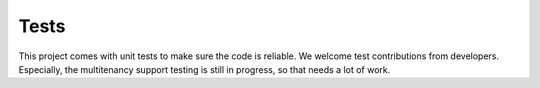 Tests
=====

This project comes with unit tests to make sure the code is reliable. We welcome
test contributions from developers. Especially, the multitenancy support testing
is still in progress, so that needs a lot of work. 
